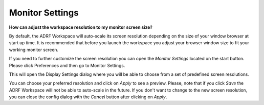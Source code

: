 Monitor Settings
================
**How can adjust the workspace resolution to my monitor screen size?**

By default, the ADRF Workspace will auto-scale its screen resolution depending on the size of your window browser at start up time. It is recommended that before you launch the workspace you adjust your browser window size to fit your working monitor screen.

If you need to further customize the screen resolution you can open the *Monitor Settings* located on the start button. Please click Preferences and then go to Monitor Settings.

.. image:: ../images/openmonitorsettings.png
  :width: 350
  :align: center
  :alt: Monitor Settings

This will open the Display Settings dialog where you will be able to choose from a set of predefined screen resolutions.

.. image:: ../images/monitorsettings.png
  :width: 450
  :align: center
  :alt: Monitor Settings options

You can choose your preferred resolution and click on *Apply* to see a preview. Please, note that if you click *Save* the ADRF Workspace will not be able to auto-scale in the future. If you don't want to change to the new screen resolution, you can close the config dialog with the *Cancel* button after clicking on *Apply*.
